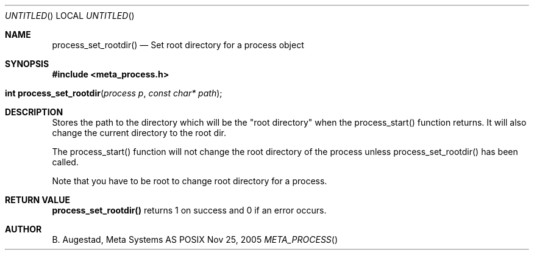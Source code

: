 .Dd Nov 25, 2005
.Os POSIX
.Dt META_PROCESS
.Th process_set_rootdir 3
.Sh NAME
.Nm process_set_rootdir()
.Nd Set root directory for a process object
.Sh SYNOPSIS
.Fd #include <meta_process.h>
.Fo "int process_set_rootdir"
.Fa "process p"
.Fa "const char* path"
.Fc
.Sh DESCRIPTION
Stores the path to the directory which will be the 
"root directory" when the process_start() function
returns. It will also change the current directory
to the root dir.
.Pp
The process_start() function will not change the root
directory of the process unless process_set_rootdir()
has been called.
.Pp
Note that you have to be root to change root directory
for a process. 
.Sh RETURN VALUE
.Nm
returns 1 on success and 0 if an error occurs.
.Sh AUTHOR
.An B. Augestad, Meta Systems AS
